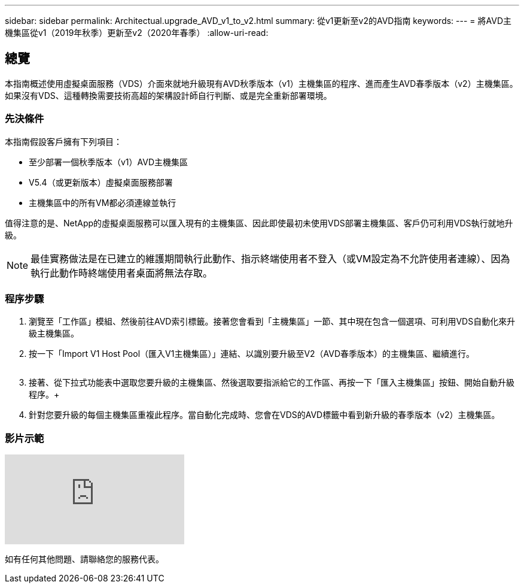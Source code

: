---
sidebar: sidebar 
permalink: Architectual.upgrade_AVD_v1_to_v2.html 
summary: 從v1更新至v2的AVD指南 
keywords:  
---
= 將AVD主機集區從v1（2019年秋季）更新至v2（2020年春季）
:allow-uri-read: 




== 總覽

本指南概述使用虛擬桌面服務（VDS）介面來就地升級現有AVD秋季版本（v1）主機集區的程序、進而產生AVD春季版本（v2）主機集區。如果沒有VDS、這種轉換需要技術高超的架構設計師自行判斷、或是完全重新部署環境。



=== 先決條件

.本指南假設客戶擁有下列項目：
* 至少部署一個秋季版本（v1）AVD主機集區
* V5.4（或更新版本）虛擬桌面服務部署
* 主機集區中的所有VM都必須連線並執行


值得注意的是、NetApp的虛擬桌面服務可以匯入現有的主機集區、因此即使最初未使用VDS部署主機集區、客戶仍可利用VDS執行就地升級。


NOTE: 最佳實務做法是在已建立的維護期間執行此動作、指示終端使用者不登入（或VM設定為不允許使用者連線）、因為執行此動作時終端使用者桌面將無法存取。



=== 程序步驟

. 瀏覽至「工作區」模組、然後前往AVD索引標籤。接著您會看到「主機集區」一節、其中現在包含一個選項、可利用VDS自動化來升級主機集區。
. 按一下「Import V1 Host Pool（匯入V1主機集區）」連結、以識別要升級至V2（AVD春季版本）的主機集區、繼續進行。
+
image:upgrade1.png[""]

. 接著、從下拉式功能表中選取您要升級的主機集區、然後選取要指派給它的工作區、再按一下「匯入主機集區」按鈕、開始自動升級程序。+image:upgrade2.png[""]
. 針對您要升級的每個主機集區重複此程序。當自動化完成時、您會在VDS的AVD標籤中看到新升級的春季版本（v2）主機集區。




=== 影片示範

video::e4T_Ze6IlMo[youtube]
如有任何其他問題、請聯絡您的服務代表。

